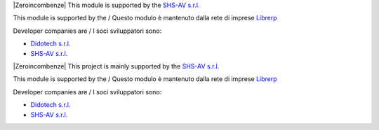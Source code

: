 .. $if odoo_layer == 'module'
.. $if git_orgid == 'zero'
|Zeroincombenze| This module is supported by the `SHS-AV s.r.l. <https://www.zeroincombenze.it/>`__

.. $elif git_orgid == 'librerp'
This module is supported by the / Questo modulo è mantenuto dalla rete di imprese `Librerp <http://www.librerp.it/>`__

Developer companies are / I soci sviluppatori sono:

* `Didotech s.r.l. <http://www.didotech.com>`__
* `SHS-AV s.r.l. <https://www.shs-av.com/>`__

.. $fi
.. $else
.. $if git_orgid == 'zero'
|Zeroincombenze| This project is mainly supported by the `SHS-AV s.r.l. <https://www.zeroincombenze.it/>`__

.. $elif git_orgid == 'librerp'
This module is supported by the / Questo modulo è mantenuto dalla rete di imprese `Librerp <http://www.librerp.it/>`__

Developer companies are / I soci sviluppatori sono:

* `Didotech s.r.l. <http://www.didotech.com>`__
* `SHS-AV s.r.l. <https://www.shs-av.com/>`__

.. $fi
.. $fi
